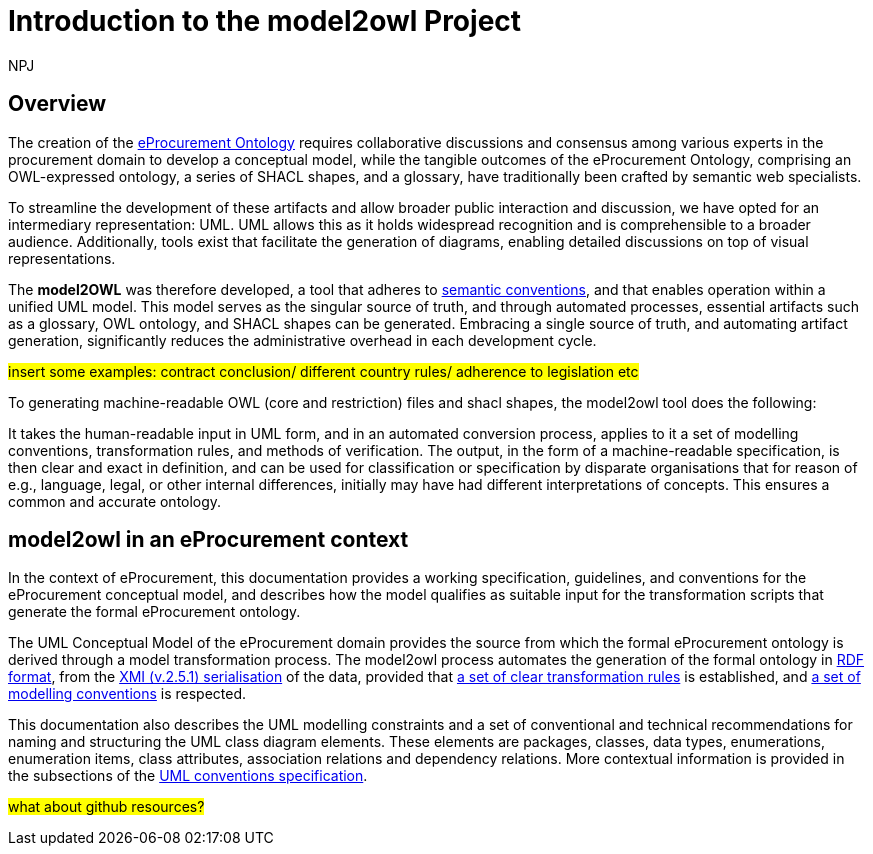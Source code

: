 :doctitle: Introduction to the model2owl Project
:doccode: m2o-main-prod-001
:author: NPJ
:authoremail: nicole-anne.paterson-jones@ext.ec.europa.eu
:docdate: November 2023

//[[sec:introduction]]



== Overview

The creation of the  https://docs.ted.europa.eu/epo-home/ePO_Arch_Design.html[eProcurement Ontology] requires collaborative discussions and consensus among various experts in the procurement domain to develop a conceptual model, while the tangible outcomes of the eProcurement Ontology, comprising an OWL-expressed ontology, a series of SHACL shapes, and a glossary, have traditionally been crafted by semantic web specialists.


////
In the https://docs.ted.europa.eu/epo-home/ePO_Arch_Design.html[planning and development] of the eProcurement Ontology Project, it was decided to represent the conceptual model in https://www.amazon.com/Unified-Modeling-Language-User-Guide/dp/0321267974[Unified Modelling Language (UML)]. UML is a language that represents concepts visually, thereby facilitating understanding and a common conceptualisation of the model amongst stakeholders.


UML is closer to the programming languages in which enterprise applications are implemented than other more logic-oriented approaches, and generally, the primary application of UML for ontology design is in the development of class diagrams for object-oriented software (for more information, see https://www.amazon.com/UML-Distilled-Standard-Modeling-Language/dp/0321193687[here]).
////

To streamline the development of these artifacts and allow broader public interaction and discussion, we have opted for an intermediary representation: UML. UML allows this as it holds widespread recognition and is comprehensible to a broader audience. Additionally, tools exist that facilitate the generation of diagrams, enabling detailed discussions on top of visual representations.

////
UML, however, does not necessarily define formal semantics as consistently or accurately as required to support the implementation of an ontology from class diagrams. Semantics, therefore, may become subject to interpretation by both stakeholders involved in the development process, and by users performing application and integration tasks (for more information, see https://link.springer.com/chapter/10.1007/978-3-540-24744-9_14[here]).
////

The *model2OWL* was therefore developed, a tool that adheres to https://semiceu.github.io/style-guide/1.0.0/index.html[semantic conventions], and that enables operation within a unified UML model. This model serves as the singular source of truth, and through automated processes, essential artifacts such as a glossary, OWL ontology, and SHACL shapes  can be generated. Embracing a single source of truth, and automating artifact generation, significantly reduces the administrative overhead in each development cycle.

#insert some examples: contract conclusion/ different country rules/ adherence to legislation etc#

To generating machine-readable OWL (core and restriction) files and shacl shapes, the model2owl tool does the following:

It takes the human-readable input in UML form, and in an automated conversion process, applies to it a set of modelling conventions, transformation rules, and methods of verification. The output, in the form of a machine-readable specification, is then clear and exact in definition, and can be used for classification or specification by disparate organisations that for reason of e.g., language, legal, or other internal differences, initially may have had different interpretations of concepts. This ensures a common and accurate ontology.

== model2owl in an eProcurement context

In the context of eProcurement, this documentation provides a working specification, guidelines, and conventions for the eProcurement conceptual model, and describes how the model qualifies as suitable input for the transformation scripts that generate the formal eProcurement ontology.

The UML Conceptual Model of the eProcurement domain provides the source from which the formal eProcurement ontology is derived through a model transformation process. The model2owl process automates the generation of the formal ontology in https://www.w3.org/TR/2014/REC-rdf-schema-20140225/[RDF format], from the http://www.omg.org/spec/XMI/2.5.1[XMI (v.2.5.1) serialisation] of the data, provided that xref:transformation/uml2owl-transformation.adoc[a set of clear transformation rules] is established, and xref:uml/conceptual-model-conventions.adoc[a set of modelling conventions] is respected.

This documentation also describes the UML modelling constraints and a set of conventional and technical recommendations for naming and structuring the UML class diagram elements. These elements are packages, classes, data types, enumerations, enumeration items, class attributes, association relations and dependency relations. More contextual information is provided in the subsections of the xref::uml/conceptual-model-conventions.adoc[UML conventions specification].

////
[[sec:requirements]]
=== eProcurement conceptual model requirements

The eProcurement conceptual model must fulfil four fundamental objectives:

It must

* facilitate understanding of the represented system.
* convey system details between team members and external stakeholders efficiently.
* provide a point of reference for system designers to gather system specifications and documentation.
* serve as input for the development of a formal model.

To support these objectives, a conceptual model should fulfil the following requirements:

* be available to all team members for collaboration and iteration.
* be easily changeable to reflect up-to-date information.
* contain both visual and written forms of diagramming, to  explain the abstract concepts better.
* establish terms and concepts that will be used throughout the project.
* define said terms and concepts.
* provide a basic structure for the entities of the project.
* reduce ambiguity while maintaining simple and concise encoding.

//The links here provide more information for both  xref:business.adoc[business] and xref:technical.adoc[technical] users.

Information on the eProcurement ontology architecture, UML conventions, transfer rules and checkers (validators) can be accessed from the links in the left-hand menu.
////

#what about github resources?#